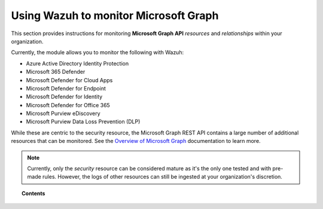 .. Copyright (C) 2015, Wazuh, Inc.

.. meta::
  :description: Discover how Wazuh helps you monitor the Microsoft Graph API for your organization. Learn more about it in this section of our documentation.
  
.. _ms-graph:

Using Wazuh to monitor Microsoft Graph
======================================

.. versionadded:: 4.6.0

This section provides instructions for monitoring **Microsoft Graph API** `resources` and `relationships` within your organization.

Currently, the module allows you to monitor the following with Wazuh:

- Azure Active Directory Identity Protection
- Microsoft 365 Defender
- Microsoft Defender for Cloud Apps
- Microsoft Defender for Endpoint
- Microsoft Defender for Identity
- Microsoft Defender for Office 365
- Microsoft Purview eDiscovery
- Microsoft Purview Data Loss Prevention (DLP)

While these are centric to the security resource, the Microsoft Graph REST API contains a large number of additional resources that can be monitored. See the `Overview of Microsoft Graph <https://learn.microsoft.com/en-us/graph/overview?view=graph-rest-1.0>`_ documentation to learn more.

.. note:: Currently, only the `security` resource can be considered mature as it's the only one tested and with pre-made rules. However, the logs of other resources can still be ingested at your organization's discretion.

.. topic:: Contents

  .. toctree::
    :maxdepth: 2

    monitoring-ms-graph-activity
